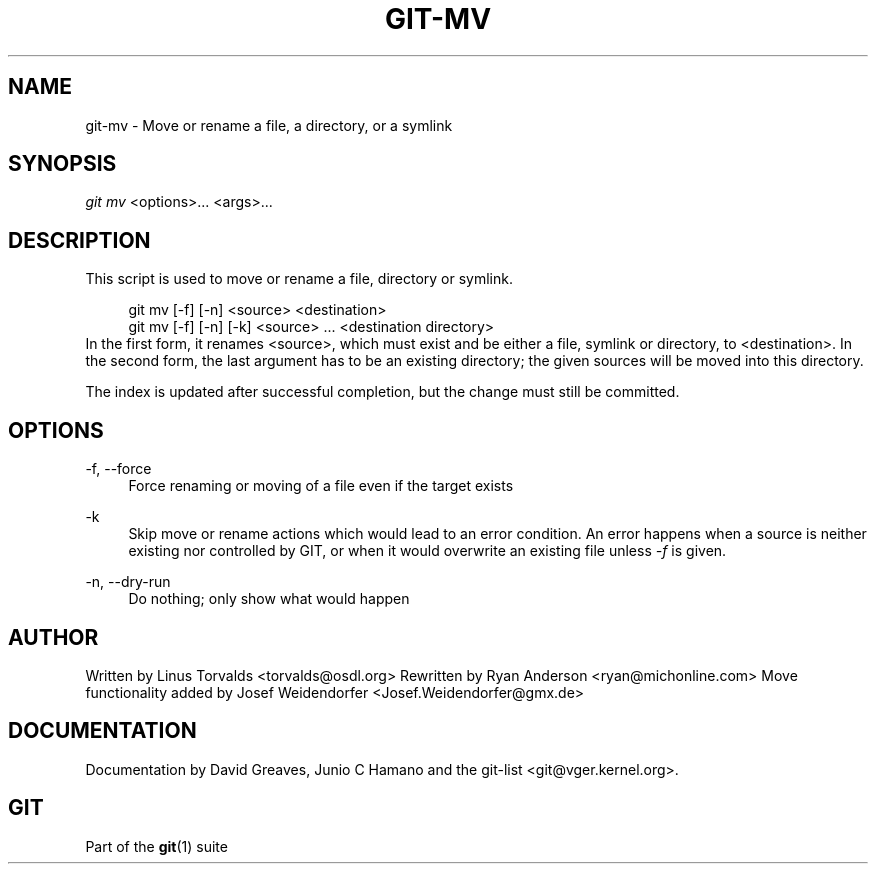 .\"     Title: git-mv
.\"    Author: 
.\" Generator: DocBook XSL Stylesheets v1.73.2 <http://docbook.sf.net/>
.\"      Date: 08/30/2009
.\"    Manual: Git Manual
.\"    Source: Git 1.6.4.2.236.gf324c
.\"
.TH "GIT\-MV" "1" "08/30/2009" "Git 1\.6\.4\.2\.236\.gf324c" "Git Manual"
.\" disable hyphenation
.nh
.\" disable justification (adjust text to left margin only)
.ad l
.SH "NAME"
git-mv - Move or rename a file, a directory, or a symlink
.SH "SYNOPSIS"
\fIgit mv\fR <options>\&... <args>\&...
.sp
.SH "DESCRIPTION"
This script is used to move or rename a file, directory or symlink\.
.sp
.sp
.RS 4
.nf
git mv [\-f] [\-n] <source> <destination>
git mv [\-f] [\-n] [\-k] <source> \.\.\. <destination directory>
.fi
.RE
In the first form, it renames <source>, which must exist and be either a file, symlink or directory, to <destination>\. In the second form, the last argument has to be an existing directory; the given sources will be moved into this directory\.
.sp
The index is updated after successful completion, but the change must still be committed\.
.sp
.SH "OPTIONS"
.PP
\-f, \-\-force
.RS 4
Force renaming or moving of a file even if the target exists
.RE
.PP
\-k
.RS 4
Skip move or rename actions which would lead to an error condition\. An error happens when a source is neither existing nor controlled by GIT, or when it would overwrite an existing file unless
\fI\-f\fR
is given\.
.RE
.PP
\-n, \-\-dry\-run
.RS 4
Do nothing; only show what would happen
.RE
.SH "AUTHOR"
Written by Linus Torvalds <torvalds@osdl\.org> Rewritten by Ryan Anderson <ryan@michonline\.com> Move functionality added by Josef Weidendorfer <Josef\.Weidendorfer@gmx\.de>
.sp
.SH "DOCUMENTATION"
Documentation by David Greaves, Junio C Hamano and the git\-list <git@vger\.kernel\.org>\.
.sp
.SH "GIT"
Part of the \fBgit\fR(1) suite
.sp
